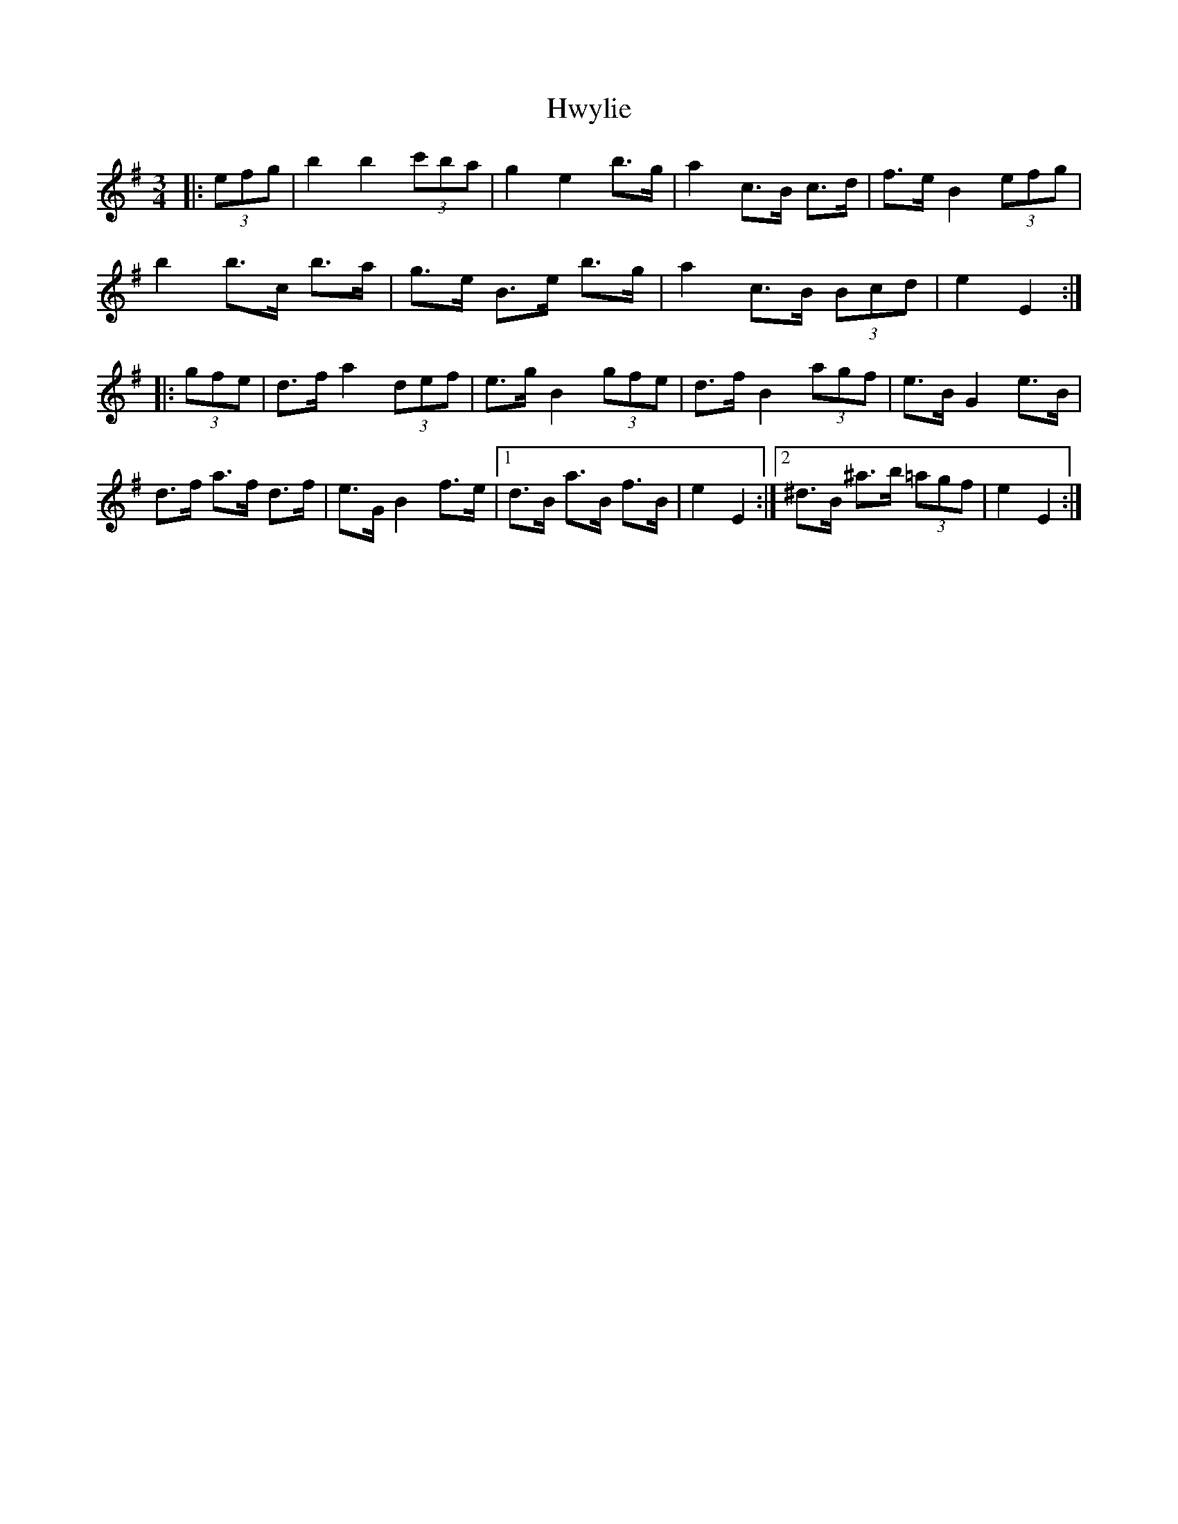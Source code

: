 X: 18477
T: Hwylie
R: mazurka
M: 3/4
K: Eminor
|:(3efg|b2 b2 (3c'ba|g2 e2 b>g|a2 c>B c>d|f>e B2 (3efg|
b2 b>c’ b>a|g>e B>e b>g|a2 c>B (3Bcd|e2 E2:|
|:(3gfe|d>f a2 (3def|e>g B2 (3gfe|d>f B2 (3agf|e>B G2 e>B|
d>f a>f d>f|e>G B2 f>e|1 d>B a>B f>B|e2 E2:|2 ^d>B ^a>b (3=agf|e2 E2:|

